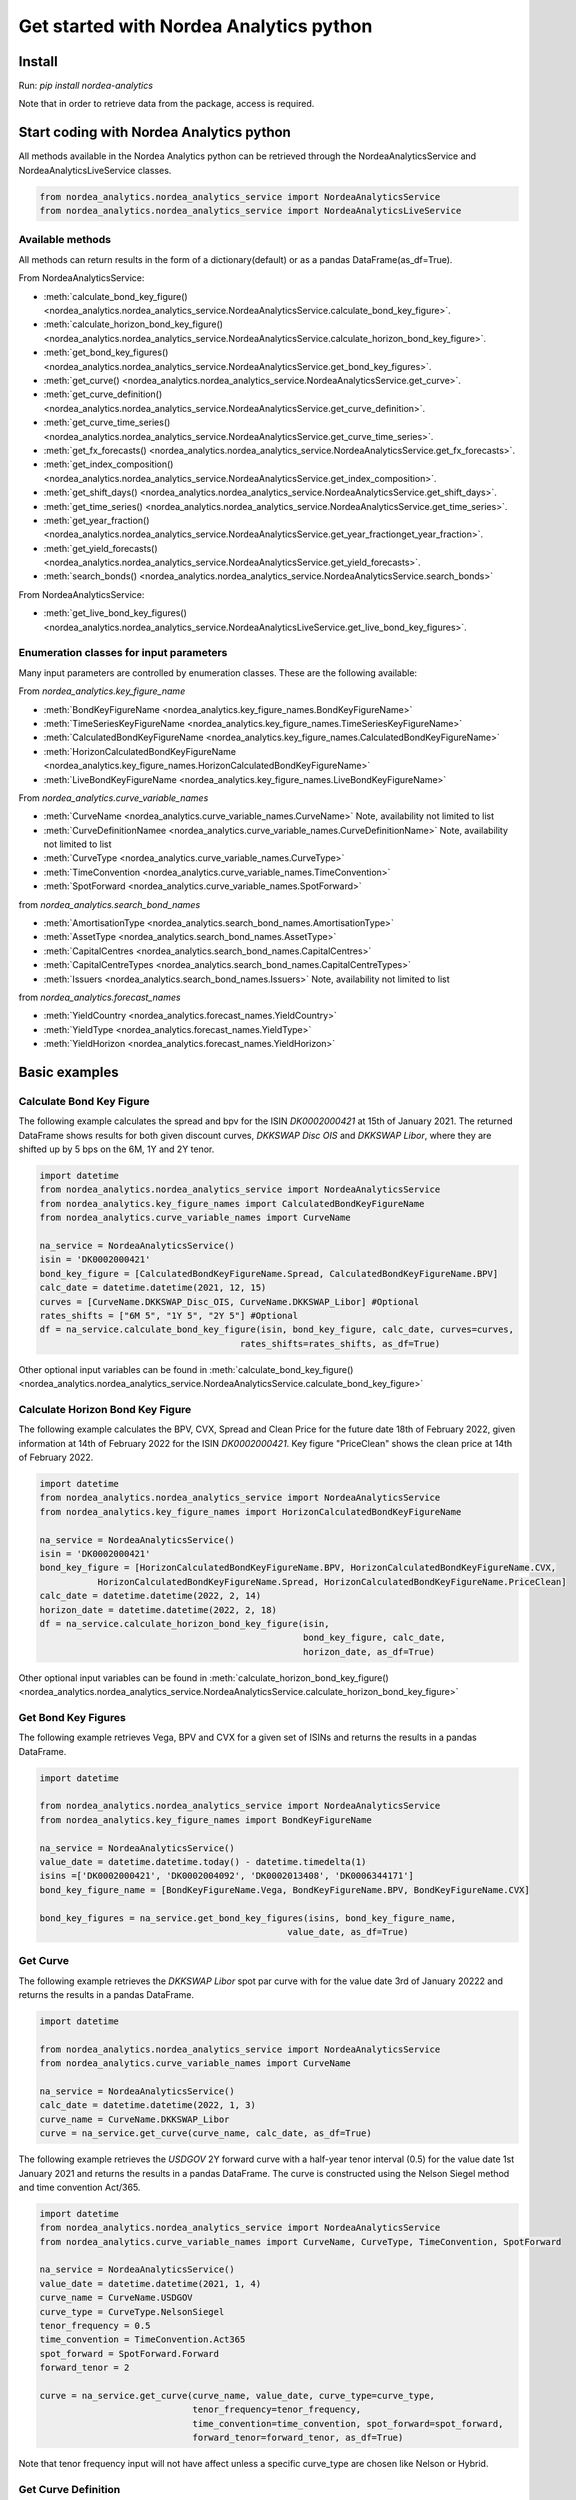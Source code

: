 Get started with Nordea Analytics python
=========================================

Install
-----------
Run: `pip install nordea-analytics`

Note that in order to retrieve data from the package, access is required.

Start coding with Nordea Analytics python
------------------------------------------

All methods available in the Nordea Analytics python can be retrieved through the
NordeaAnalyticsService and NordeaAnalyticsLiveService classes.

.. code-block:: python

    from nordea_analytics.nordea_analytics_service import NordeaAnalyticsService
    from nordea_analytics.nordea_analytics_service import NordeaAnalyticsLiveService

Available methods
^^^^^^^^^^^^^^^^^^^^
All methods can return results in the form of a dictionary(default) or as a pandas DataFrame(as_df=True).

From NordeaAnalyticsService:

* :meth:`calculate_bond_key_figure() <nordea_analytics.nordea_analytics_service.NordeaAnalyticsService.calculate_bond_key_figure>`.
* :meth:`calculate_horizon_bond_key_figure() <nordea_analytics.nordea_analytics_service.NordeaAnalyticsService.calculate_horizon_bond_key_figure>`.
* :meth:`get_bond_key_figures() <nordea_analytics.nordea_analytics_service.NordeaAnalyticsService.get_bond_key_figures>`.
* :meth:`get_curve() <nordea_analytics.nordea_analytics_service.NordeaAnalyticsService.get_curve>`.
* :meth:`get_curve_definition() <nordea_analytics.nordea_analytics_service.NordeaAnalyticsService.get_curve_definition>`.
* :meth:`get_curve_time_series() <nordea_analytics.nordea_analytics_service.NordeaAnalyticsService.get_curve_time_series>`.
* :meth:`get_fx_forecasts() <nordea_analytics.nordea_analytics_service.NordeaAnalyticsService.get_fx_forecasts>`.
* :meth:`get_index_composition() <nordea_analytics.nordea_analytics_service.NordeaAnalyticsService.get_index_composition>`.
* :meth:`get_shift_days() <nordea_analytics.nordea_analytics_service.NordeaAnalyticsService.get_shift_days>`.
* :meth:`get_time_series() <nordea_analytics.nordea_analytics_service.NordeaAnalyticsService.get_time_series>`.
* :meth:`get_year_fraction() <nordea_analytics.nordea_analytics_service.NordeaAnalyticsService.get_year_fractionget_year_fraction>`.
* :meth:`get_yield_forecasts() <nordea_analytics.nordea_analytics_service.NordeaAnalyticsService.get_yield_forecasts>`.
* :meth:`search_bonds() <nordea_analytics.nordea_analytics_service.NordeaAnalyticsService.search_bonds>`

From NordeaAnalyticsService:

* :meth:`get_live_bond_key_figures() <nordea_analytics.nordea_analytics_service.NordeaAnalyticsLiveService.get_live_bond_key_figures>`.

Enumeration classes for input parameters
^^^^^^^^^^^^^^^^^^^^^^^^^^^^^^^^^^^^^^^^^^
Many input parameters are controlled by enumeration classes. These are the following available:

From `nordea_analytics.key_figure_name`

* :meth:`BondKeyFigureName <nordea_analytics.key_figure_names.BondKeyFigureName>`
* :meth:`TimeSeriesKeyFigureName <nordea_analytics.key_figure_names.TimeSeriesKeyFigureName>`
* :meth:`CalculatedBondKeyFigureName <nordea_analytics.key_figure_names.CalculatedBondKeyFigureName>`
* :meth:`HorizonCalculatedBondKeyFigureName <nordea_analytics.key_figure_names.HorizonCalculatedBondKeyFigureName>`
* :meth:`LiveBondKeyFigureName <nordea_analytics.key_figure_names.LiveBondKeyFigureName>`

From `nordea_analytics.curve_variable_names`

* :meth:`CurveName <nordea_analytics.curve_variable_names.CurveName>` Note, availability not limited to list
* :meth:`CurveDefinitionNamee <nordea_analytics.curve_variable_names.CurveDefinitionName>` Note, availability not limited to list
* :meth:`CurveType <nordea_analytics.curve_variable_names.CurveType>`
* :meth:`TimeConvention <nordea_analytics.curve_variable_names.TimeConvention>`
* :meth:`SpotForward <nordea_analytics.curve_variable_names.SpotForward>`

from `nordea_analytics.search_bond_names`

* :meth:`AmortisationType <nordea_analytics.search_bond_names.AmortisationType>`
* :meth:`AssetType <nordea_analytics.search_bond_names.AssetType>`
* :meth:`CapitalCentres <nordea_analytics.search_bond_names.CapitalCentres>`
* :meth:`CapitalCentreTypes <nordea_analytics.search_bond_names.CapitalCentreTypes>`
* :meth:`Issuers <nordea_analytics.search_bond_names.Issuers>` Note, availability not limited to list

from `nordea_analytics.forecast_names`

* :meth:`YieldCountry <nordea_analytics.forecast_names.YieldCountry>`
* :meth:`YieldType <nordea_analytics.forecast_names.YieldType>`
* :meth:`YieldHorizon <nordea_analytics.forecast_names.YieldHorizon>`


Basic examples
---------------
Calculate Bond Key Figure
^^^^^^^^^^^^^^^^^^^^^^^^^^^
The following example calculates the spread and bpv for the ISIN `DK0002000421` at 15th of January 2021.
The returned DataFrame shows results for both given discount curves, `DKKSWAP Disc OIS` and `DKKSWAP Libor`, where they
are shifted up by 5 bps on the 6M, 1Y and 2Y tenor.

.. code-block:: python

    import datetime
    from nordea_analytics.nordea_analytics_service import NordeaAnalyticsService
    from nordea_analytics.key_figure_names import CalculatedBondKeyFigureName
    from nordea_analytics.curve_variable_names import CurveName

    na_service = NordeaAnalyticsService()
    isin = 'DK0002000421'
    bond_key_figure = [CalculatedBondKeyFigureName.Spread, CalculatedBondKeyFigureName.BPV]
    calc_date = datetime.datetime(2021, 12, 15)
    curves = [CurveName.DKKSWAP_Disc_OIS, CurveName.DKKSWAP_Libor] #Optional
    rates_shifts = ["6M 5", "1Y 5", "2Y 5"] #Optional
    df = na_service.calculate_bond_key_figure(isin, bond_key_figure, calc_date, curves=curves,
                                          rates_shifts=rates_shifts, as_df=True)

Other optional input variables can be found in :meth:`calculate_bond_key_figure()
<nordea_analytics.nordea_analytics_service.NordeaAnalyticsService.calculate_bond_key_figure>`

Calculate Horizon Bond Key Figure
^^^^^^^^^^^^^^^^^^^^^^^^^^^^^^^^^^^^^
The following example calculates the BPV, CVX, Spread and Clean Price for the future date 18th of February 2022, given information
at 14th of February 2022 for the ISIN `DK0002000421`. Key figure "PriceClean" shows the clean price at
14th of February 2022.

.. code-block:: python

    import datetime
    from nordea_analytics.nordea_analytics_service import NordeaAnalyticsService
    from nordea_analytics.key_figure_names import HorizonCalculatedBondKeyFigureName

    na_service = NordeaAnalyticsService()
    isin = 'DK0002000421'
    bond_key_figure = [HorizonCalculatedBondKeyFigureName.BPV, HorizonCalculatedBondKeyFigureName.CVX,
               HorizonCalculatedBondKeyFigureName.Spread, HorizonCalculatedBondKeyFigureName.PriceClean]
    calc_date = datetime.datetime(2022, 2, 14)
    horizon_date = datetime.datetime(2022, 2, 18)
    df = na_service.calculate_horizon_bond_key_figure(isin,
                                                      bond_key_figure, calc_date,
                                                      horizon_date, as_df=True)

Other optional input variables can be found in :meth:`calculate_horizon_bond_key_figure()
<nordea_analytics.nordea_analytics_service.NordeaAnalyticsService.calculate_horizon_bond_key_figure>`

Get Bond Key Figures
^^^^^^^^^^^^^^^^^^^^^
The following example retrieves Vega, BPV and CVX for a given set of ISINs and returns the results in a pandas DataFrame.

.. code-block:: python

    import datetime

    from nordea_analytics.nordea_analytics_service import NordeaAnalyticsService
    from nordea_analytics.key_figure_names import BondKeyFigureName

    na_service = NordeaAnalyticsService()
    value_date = datetime.datetime.today() - datetime.timedelta(1)
    isins =['DK0002000421', 'DK0002004092', 'DK0002013408', 'DK0006344171']
    bond_key_figure_name = [BondKeyFigureName.Vega, BondKeyFigureName.BPV, BondKeyFigureName.CVX]

    bond_key_figures = na_service.get_bond_key_figures(isins, bond_key_figure_name,
                                                   value_date, as_df=True)


Get Curve
^^^^^^^^^
The following example retrieves the `DKKSWAP Libor` spot par curve with for the value date
3rd of January 20222 and returns the results in a pandas DataFrame.

.. code-block:: python

    import datetime

    from nordea_analytics.nordea_analytics_service import NordeaAnalyticsService
    from nordea_analytics.curve_variable_names import CurveName

    na_service = NordeaAnalyticsService()
    calc_date = datetime.datetime(2022, 1, 3)
    curve_name = CurveName.DKKSWAP_Libor
    curve = na_service.get_curve(curve_name, calc_date, as_df=True)

The following example retrieves the `USDGOV` 2Y forward curve with a half-year tenor interval (0.5) for the value date
1st January 2021 and returns the results in a pandas DataFrame. The curve is constructed using the
Nelson Siegel method and time convention Act/365.

.. code-block:: python

    import datetime
    from nordea_analytics.nordea_analytics_service import NordeaAnalyticsService
    from nordea_analytics.curve_variable_names import CurveName, CurveType, TimeConvention, SpotForward

    na_service = NordeaAnalyticsService()
    value_date = datetime.datetime(2021, 1, 4)
    curve_name = CurveName.USDGOV
    curve_type = CurveType.NelsonSiegel
    tenor_frequency = 0.5
    time_convention = TimeConvention.Act365
    spot_forward = SpotForward.Forward
    forward_tenor = 2

    curve = na_service.get_curve(curve_name, value_date, curve_type=curve_type,
                                 tenor_frequency=tenor_frequency,
                                 time_convention=time_convention, spot_forward=spot_forward,
                                 forward_tenor=forward_tenor, as_df=True)

Note that tenor frequency input will not have affect unless a specific curve_type are chosen like Nelson or Hybrid.

Get Curve Definition
^^^^^^^^^^^^^^^^^^^^
The following example shows the curve definition (bonds, quotes, weights and maturities contributing
to the curve) of the `EURGOV` curve for the value date of 1st of January 2021. Note, it is limited for what curves the
curve definition can be retrieved, therefore we have a special enumeration class; CurveDefinitionName.

.. code-block:: python

    import datetime

    from nordea_analytics.nordea_analytics_service import NordeaAnalyticsService
    from nordea_analytics.curve_variable_names import CurveDefinitionName

    na_service = NordeaAnalyticsService()
    calc_date = datetime.datetime(2021, 1, 1)
    curve_name = CurveDefinitionName.EURGOV
    curve_def = na_service.get_curve_definition(curve_name, calc_date, as_df=True)

Get Curve Time Series
^^^^^^^^^^^^^^^^^^^^^^
The following example retrieves daily points on the 0.5Y and 1Y `DKKSWAP` spot par curve for the time period 1st of
January 2021 to the day to day and returns the results in a pandas DataFrame. The curve is constructed using time
convention 30/360.

.. code-block:: python

    import datetime

    from nordea_analytics.nordea_analytics_service import NordeaAnalyticsService
    from nordea_analytics.curve_variable_names import CurveName, CurveType, TimeConvention, SpotForward

    na_service = NordeaAnalyticsService()
    from_date = datetime.datetime(2021, 1, 1)
    to_date = datetime.datetime.today()
    curve = CurveName.DKKSWAP
    tenors = [1, 0.5]  # at least one required.
    curve_type = CurveType.ParCurve  # Optional input
    time_convention = TimeConvention.TC_30360  # Optional input
    curve_time_series = na_service.get_curve_time_series(curve, from_date, to_date, tenors,
                                                         curve_type=curve_type,
                                                         time_convention=time_convention, as_df=True)

The following example retrieves daily points on the 2Y1Y `EURGOV` forward curve, for the time period 3rd of
January 2021 to the day to day and returns the results in a pandas DataFrame. The curve is constructed using the
bootstrap method time convention 30/360. Note, when forward or implied forward curves are retrieved, a forward tenor
has to be given.

.. code-block:: python

    import datetime

    from nordea_analytics.nordea_analytics_service import NordeaAnalyticsService
    from nordea_analytics.curve_variable_names import CurveName,  CurveType, TimeConvention, SpotForward

    na_service = NordeaAnalyticsService()
    from_date = datetime.datetime(2022, 1, 3)
    to_date = datetime.datetime.today()
    curve = CurveName.EURGOV
    tenors = 1
    curve_type = CurveType.Bootstrap  # Optional input
    time_convention = TimeConvention.Act365  # Optional input
    spot_forward = SpotForward.Forward  # Optional input
    forward_tenor = 2  # Required when spot_forward is set to spot forward or implied forward curve.
    curve_time_series = na_service.get_curve_time_series(curve, from_date, to_date, tenors,
                                                         curve_type=curve_type,
                                                         time_convention=time_convention,
                                                         spot_forward=spot_forward,
                                                         forward_tenor=forward_tenor,
                                                         as_df=True)

Get FX Forecast
^^^^^^^^^^^^^^^^
The following example retrieves Nordea's latest FX forecast for the EUR/DKK cross currency pair.

.. code-block:: python

    from nordea_analytics.nordea_analytics_service import NordeaAnalyticsService

    na_service = NordeaAnalyticsService()

    df = na_service.get_fx_forecasts("EURDKK", as_df=True)

Get Index Composition
^^^^^^^^^^^^^^^^^^^^^^
The following example retrieves index composition for a set of Indices for the value date yesterday, and returns the result
in a pandas DataFrame.

.. code-block:: python

    import datetime

    from nordea_analytics.nordea_analytics_service import NordeaAnalyticsService

    na_service = NordeaAnalyticsService()
    calc_date = datetime.datetime.today() - datetime.timedelta(1)
    indices = ['DK Mtg Callable', 'DK Govt']

    index_composition = na_service.get_index_composition(indices, calc_date, as_df=True)

Get Live Key Figure
^^^^^^^^^^^^^^^^^^^^^^
The following example returns live Quotes and CVX in a pandas DataFrame format and stops the feed after one minute.

.. code-block:: python

    from nordea_analytics.key_figure_names import LiveBondKeyFigureName
    from nordea_analytics.nordea_analytics_service import NordeaAnalyticsLiveService
    import time

    live_service = NordeaAnalyticsLiveService()
    live_bond_keyfigure = live_service.get_live_bond_key_figures(["DK0009398620"],
                                                             [LiveBondKeyFigureName.Quote,
                                                              LiveBondKeyFigureName.CVX],
                                                             as_df=True)
    t_end = time.time() + 60 * 1  #one minute
    with live_bond_keyfigure as live_streamer:
        while live_streamer:
            df = live_streamer.run()
            print(df)
            if time.time() > t_end:
                live_streamer.stop()

Get Time Series
^^^^^^^^^^^^^^^^
The following example retrieves daily Vega, BPV and Convexity for a given set of ISINs for the time period 1st of
January 2021 to the day to day and returns the results in a python dictionary. The
:meth:`get_time_series() <nordea_analytics.nordea_analytics_service.NordeaAnalyticsService.get_time_series>` function
can also retrieve time series for swaps, FX, FX swap point, then the key figure name should be `TimeSeriesKeyFigureName.Quote`.

.. code-block:: python

    import datetime
    from nordea_analytics.nordea_analytics_service import NordeaAnalyticsService
    from nordea_analytics.key_figure_names import TimeSeriesKeyFigureName

    na_service = NordeaAnalyticsService()
    from_date = datetime.datetime(2021, 1, 1)
    to_date = datetime.datetime.today()
    symbols = ['DK0002000421', 'DK0002004092', 'DK0002013408', 'DK0006344171']
    key_figure_name = [TimeSeriesKeyFigureName.Vega, TimeSeriesKeyFigureName.BPV,
                       TimeSeriesKeyFigureName.CVX]

    time_Series = na_service.get_time_series(symbols, key_figure_name, from_date, to_date)

Get Shift Days
^^^^^^^^^^^^^^^^^^^^^
The following example shifts a date forward 1 bank day and returns the results as a datetime.

.. code-block:: python

    import datetime
    from nordea_analytics.nordea_analytics_service import NordeaAnalyticsService

    na_service = NordeaAnalyticsService()
    date = datetime.date(2022, 3, 18)

    shifted_date = na_service.get_shift_days(date, 1, day_count_convention= "bank days")

Get Yield Forecast
^^^^^^^^^^^^^^^^^^^^
The following retrieves Nordea's latest yield forecast for CIBOR 3M

.. code-block:: python

    from nordea_analytics.nordea_analytics_service import NordeaAnalyticsService
    from nordea_analytics.forecast_names import YieldCountry, YieldHorizon, YieldType

    na_service = NordeaAnalyticsService()

    df = na_service.get_yield_forecasts(YieldCountry.DK, YieldType.Libor,
                                    YieldHorizon.Horizon_3M, as_df=True)

Get Year Fraction
^^^^^^^^^^^^^^^^^^^^^
The following example calculates the time between two dates as a year fraction and returns the result as double.

.. code-block:: python

    import datetime
    from nordea_analytics.nordea_analytics_service import NordeaAnalyticsService

    na_service = NordeaAnalyticsService()
    from_date = datetime.date(2022, 3, 18)
    to_date = datetime.date(2022, 6, 18)

    year_fraction = na_service.get_year_fraction(from_date, to_date, "Act365")

Search Bonds
^^^^^^^^^^^^^
The search_bonds() function requires at least one search criteria.
The following example returns list of ISINs and bond names for USD Fixed to Float Bond with annuity as amortisation
type. The results are in a DataFrame format.

.. code-block:: python

    from nordea_analytics.nordea_analytics_service import NordeaAnalyticsService
    from nordea_analytics.search_bond_names import AssetType, AmortisationType

    na_service = NordeaAnalyticsService()
    currency = "USD"
    asset_type = AssetType.FixToFloatBond
    amortisation_type = AmortisationType.Annuity

    df = na_service.search_bonds(currency=currency, asset_types=asset_type,
                             amortisation_type=amortisation_type, as_df=True)

The following example returns list of ISINs and bond names for `only` Danish Mortgage Bonds (dmb=True), with DKK as currency and maturity between 9th
of December 2021 to the day to day. Note that if dmb=False (default value), it would return `all` bonds with the same criteria,
including Danish Mortgage Bonds. The results are in a DataFrame format.

.. code-block:: python

    import datetime

    from nordea_analytics.nordea_analytics_service import NordeaAnalyticsService

    na_service = NordeaAnalyticsService()
    from_maturity = datetime.datetime(2021, 12, 9)
    to_maturity = datetime.datetime.today()
    currency = "DKK"

    df = na_service.search_bonds(dmb=True, currency=currency,
                             upper_maturity=to_maturity, lower_maturity=from_maturity,
                             as_df=True)

When asset_type is set to Danish Capped Floaters, then both capped floaters and normal floaters are returned.
To search specifically for capped floaters set upper_coupon = 1,000 (shown in example below).
To search specifically for normal floaters set lower_coupon = 100,000.

.. code-block:: python

    from nordea_analytics.nordea_analytics_service import NordeaAnalyticsService
    from nordea_analytics.search_bond_names import AssetType

    na_service = NordeaAnalyticsService()
    asset_type = AssetType.DanishCappedFloaters
    upper_coupon = 1000


    currency = "DKK"

    df = na_service.search_bonds(dmb=True, currency=currency, asset_types=asset_type,
                             upper_coupon=upper_coupon, as_df=True)

Other serach criterias are listed in :meth:`search_bonds()
<nordea_analytics.nordea_analytics_service.NordeaAnalyticsService.search_bonds>`



Advanced examples
-------------------

Live Dash board
^^^^^^^^^^^^^^^^^^^
.. code-block:: python

    from datetime import datetime
    from dash import Dash, dash_table
    from dash.dependencies import Input, Output
    from dash import html
    from dash import dcc

    from nordea_analytics.nordea_analytics_service import NordeaAnalyticsLiveService
    from nordea_analytics.key_figure_names import LiveBondKeyFigureName

    live_service = NordeaAnalyticsLiveService()
    live_bond_keyfigure = live_service.get_live_bond_key_figures(["DK0009398620"],
                                                                 [LiveBondKeyFigureName.Quote,
                                                                 LiveBondKeyFigureName.Spread],
                                                                 as_df=True)
    with live_bond_keyfigure as live_streamer:
        df = live_streamer.run()
        app = Dash(__name__)
        app.layout = html.Div([
            dcc.Interval(
                id='graph-update',
                interval=1000
            ),
            html.H5(children=f'Last refreshed:', id='header'),
            dash_table.DataTable(data=df.to_dict(orient='records'),
                                 columns=[{"name": i, "id": i} for i in df.columns],
                                 id='table',
                                 )
        ])

        @app.callback(
            [
                Output(component_id='table', component_property='data'),
                Output(component_id='table', component_property='columns'),
                Output(component_id='header', component_property='children'),
            ],
            [
                Input(component_id='graph-update', component_property='n_intervals')
            ]
        )
        def update_table(n_interval):
            df_data = live_streamer.run()
            return df_data.to_dict(orient='records'), \
                   [{"name": i, "id": i} for i in df_data.columns], \
                   f'Last refreshed: {datetime.now().strftime("%H:%M:%S")}'

    def main():
        app.run_server(debug=False)

    if __name__ == '__main__':
        main()


Live Time Series Plot
^^^^^^^^^^^^^^^^^^^^^^^
Live plot with the time series for Spread from 1st of March 2022 to the most recent live value. The graph updates
when new live key figures are in.

.. code-block:: python

    from datetime import datetime, timedelta
    from dash import Dash
    from dash.dependencies import Input, Output
    from dash import html
    from dash import dcc
    import plotly.express as px

    from nordea_analytics.nordea_analytics_service import (
    NordeaAnalyticsService,
    NordeaAnalyticsLiveService)
    from nordea_analytics.key_figure_names import TimeSeriesKeyFigureName as kf_ts
    from nordea_analytics.key_figure_names import LiveBondKeyFigureName as kf_live

    analytics_api = NordeaAnalyticsService()
    from_date = datetime(2022, 3, 1)
    yesterday = datetime.today() - timedelta(1)
    key_figure_name_ts = [kf_ts.Spread]
    key_figure_name_live = [kf_live.Spread]

    isin = ["DK0009527376", "DK0009527293", "DK0009527103"]

    time_Series = analytics_api.get_time_series(isin, key_figure_name_ts, from_date, yesterday,
                                                as_df=True)
    live_service = NordeaAnalyticsLiveService()
    live_bond_keyfigure = live_service.get_live_bond_key_figures(isin,
                                                                 key_figure_name_live,
                                                                 as_df=True)

    with live_bond_keyfigure as live_streamer:
        app = Dash(__name__)

        app.layout = html.Div([
            dcc.Interval(
                id='graph-update',
                interval=1000),
            html.H5(children=f'Last refreshed:', id='header'),
            dcc.Graph(id="graph"),
        ])


        @app.callback(
            Output("graph", "figure"),
            Output(component_id='header', component_property='children'),
            Input(component_id='graph-update', component_property='n_intervals'))
        def update_bar_chart(n_interval):
            live_df = live_streamer.run()
            live_df = live_df.rename(columns={"timestamp": "Date", "ISIN": "Symbol"})
            df = time_Series.append(live_df)
            fig = px.line(df, x="Date", y="Spread", symbol="Symbol", color="Symbol")
            return fig, f'Last refreshed: {datetime.now().strftime("%H:%M:%S")}'

        app.run_server(debug=False)

.. image:: images/live_timeseries_plot.jpg

Make key figure report on portfolio or index (or both)
^^^^^^^^^^^^^^^^^^^^^^^^^^^^^^^^^^^^^^^^^^^^^^^^^^^^^^^
.. code-block:: python

    import pandas as pd
    from datetime import datetime

    from nordea_analytics.nordea_analytics_service import NordeaAnalyticsService
    from nordea_analytics.key_figure_names import BondKeyFigureName as kf_db

    analytics_api = NordeaAnalyticsService()
    df_index = analytics_api.get_index_composition("DK0IX0000014", datetime(2022, 2, 28),
                                                    as_df=True).set_index('ISIN')

    df_key_fig = analytics_api.get_bond_key_figures(isins=df_index.index,
                                                    calc_date=datetime(2022, 2, 28),
                                                    keyfigures=[kf_db.BPV, kf_db.CVX], as_df=True)

    df_kf_report = pd.concat([df_index, df_key_fig], axis=1)

    print(f"BPV is {(df_kf_report['Nominal Weight'] * df_kf_report['BPV']).sum()}")
    print(f"CVX is {(df_kf_report['Nominal Weight'] * df_kf_report['CVX']).sum()}")


Plot Curve
^^^^^^^^^^^^^
.. code-block:: python

    import matplotlib.pyplot as plt
    from datetime import datetime

    from nordea_analytics.nordea_analytics_service import NordeaAnalyticsService
    from nordea_analytics.curve_variable_names import CurveType, TimeConvention, SpotForward, CurveName

    analytics_api = NordeaAnalyticsService()

    df = analytics_api.get_curve(curve=CurveName.DKKGOV, calc_date=datetime.now(),
                            curve_type=CurveType.YTMCurve,
                            time_convention = TimeConvention.Act365,
                            spot_forward = SpotForward.Spot,
                            tenor_frequency=1, as_df=True)

    f, ax = plt.subplots(figsize=(9,5))
    ax.plot(df['Tenor'], df['Value'].mul(10_000), color='blue', dashes=(5,5))
    ax.scatter(df['Tenor'], df['Value'].mul(10_000), color='blue')
    ax.set_xlabel("Tenor", fontsize=12)
    ax.set_ylabel(f"Yield (bp)", fontsize=12)
    ax.grid()
    plt.show()

.. image:: images/curve_plot.png

Plot Curve Time series
^^^^^^^^^^^^^^^^^^^^^^^
.. code-block:: python

    import matplotlib.pyplot as plt
    from datetime import datetime

    from nordea_analytics.nordea_analytics_service import NordeaAnalyticsService
    from nordea_analytics.curve_variable_names import CurveType, TimeConvention, SpotForward, CurveName

    analytics_api = NordeaAnalyticsService()
    analytics_api.get_curve_time_series(curve=CurveName.DKKGOV, from_date=datetime(2020, 1, 2),
                                        to_date=datetime(2022, 2, 28),
                                        curve_type=CurveType.YTMCurve,
                                        time_convention = TimeConvention.Act365, tenors=[5, 10],
                                        spot_forward = SpotForward.Spot,
                                        as_df=True).set_index('Date').mul(10_000).plot(grid=True)
    plt.show()

.. image:: images/curve_ts.png

Plot time series key figure
^^^^^^^^^^^^^^^^^^^^^^^^^^^^
.. code-block:: python

    import matplotlib.pyplot as plt
    from datetime import datetime

    from nordea_analytics.nordea_analytics_service import NordeaAnalyticsService
    from nordea_analytics.key_figure_names import TimeSeriesKeyFigureName as kf_ts

    analytics_api = NordeaAnalyticsService()
    analytics_api.get_time_series(symbol=["NDA 1 01oct50 (2)"], keyfigures=[kf_ts.PriceClean],
    from_date=datetime(2019, 1, 2), to_date=datetime.now(), as_df=True).set_index('Date').plot(grid=True)
    plt.show()

.. image:: images/ts_plot.png

Plot time series key figure with crispy charts
^^^^^^^^^^^^^^^^^^^^^^^^^^^^^^^^^^^^^^^^^^^^^^^^^
.. code-block:: python

    import pandas as pd
    import matplotlib.pyplot as plt
    from datetime import datetime

    from nordea_analytics.nordea_analytics_service import NordeaAnalyticsService
    from nordea_analytics.key_figure_names import TimeSeriesKeyFigureName as kf_ts

    analytics_api = NordeaAnalyticsService()
    from_date = datetime(2019, 5, 2)

    df_swap = analytics_api.get_time_series(symbol=["DKK SWAP 10Y"],
                                            keyfigures=[kf_ts.Quote],
                                           from_date=from_date, to_date=datetime.now(),
                                           as_df=True).set_index('Date')

    df_price = analytics_api.get_time_series(symbol=["NDA 1 01oct50 (2)"],
                                            keyfigures=[kf_ts.PriceClean],
                                            from_date=from_date, to_date=datetime.now(),
                                            as_df=True).set_index('Date')

    f, ax = plt.subplots(figsize=(9,5))
    ax.plot(df_price['PriceClean'], color='blue', label="bond price")

    ax2 = ax.twinx()
    ax2.plot(df_swap['Quote'], color='red', label="swap")

    ax.set_title("Price and swap rates ", fontsize=16)
    ax.legend(loc=2)
    ax.set_xlabel("date", fontsize=12)
    ax.set_ylabel("price", fontsize=12, color='blue')
    ax2.set_ylabel("swap rate", fontsize=12, color='red')
    ax2.legend(loc=1)
    ax.grid()


    df_plot = pd.DataFrame()
    df_plot['swap'] = df_swap['Quote']
    df_plot['bond'] = df_price['PriceClean']

    df_plot = df_plot.dropna()

    f, ax = plt.subplots(figsize=(9,5))
    ax.scatter(df_plot['swap'], df_plot['bond'], color='blue', s=5)
    ax.plot(df_plot['swap'][-20:], df_plot['bond'][-20:], color='green', linewidth=0.5)
    ax.scatter(df_plot['swap'][-1], df_plot['bond'][-1], color='red', s=200)

    ax.set_title("Price vs swap rates", fontsize=14)
    ax.set_xlabel("swap rate", fontsize=12)
    ax.set_ylabel(f"price of bond", fontsize=12)
    ax2.set_ylabel("swap rate", fontsize=12)
    ax.grid()
    plt.show()

.. image:: images/ts_plot2.png
.. image:: images/crisp.png

Showing why buybacks are making bonds more rich
^^^^^^^^^^^^^^^^^^^^^^^^^^^^^^^^^^^^^^^^^^^^^^^^^^
2.5%53 vs 1%50

.. code-block:: python

    import pandas as pd
    import matplotlib.pyplot as plt
    from datetime import datetime

    from nordea_analytics.nordea_analytics_service import NordeaAnalyticsService
    from nordea_analytics.key_figure_names import TimeSeriesKeyFigureName as kf_ts
    from nordea_analytics.key_figure_names import CalculatedBondKeyFigureName as kf_calc
    from nordea_analytics.curve_variable_names import CurveName

    analytics_api = NordeaAnalyticsService()

    from_date = datetime(2022, 1, 3)

    isin_1 = "NDA 2.5 01oct53 (2)"
    isin_2 = "NDA 1 01oct50 (2)"
    df_25_53 = analytics_api.get_time_series(symbol=[isin_1],
                                             keyfigures=[kf_ts.PriceClean, kf_ts.OAS_GOV],
                                             from_date=from_date, to_date=datetime.now(),
                                             as_df=True).set_index('Date')
    df_1_50 = analytics_api.get_time_series(symbol=[isin_2],
                                            keyfigures=[kf_ts.PriceClean, kf_ts.OAS_GOV],
                                            from_date=from_date, to_date=datetime.now(),
                                            as_df=True).set_index('Date')

    df_calc_oas = analytics_api.calculate_bond_key_figure(calc_date=datetime.now(), isins=[isin_1, isin_2]
                                                          keyfigures=[kf_calc.Spread],
                                                          curves=[CurveName.DKKGOV], as_df=True)
    df_25_53.loc[df_25_53.index[-1], 'OAS_GOV'] = df_calc_oas.loc[isin_1, 'Spread']
    df_1_50.loc[df_25_53.index[-1], 'OAS_GOV'] = df_calc_oas.loc[isin_2, 'Spread']


    df_plot = pd.DataFrame()

    df_plot['price_diff'] = df_25_53['PriceClean'] - df_1_50['PriceClean']
    df_plot['oas_diff'] = df_25_53['OAS_GOV'] - df_1_50['OAS_GOV']

    f, ax = plt.subplots(figsize=(12, 5))
    ax.plot(df_plot['price_diff'], color='blue', label="price")

    ax2 = ax.twinx()
    ax2.plot(df_plot['oas_diff'], color='red', label="OAS (rhs)")

    ax.set_title(f"Development in price diff and OAS \n{isin_1} vs {isin_2}", fontsize=16)
    ax.legend(loc=2)
    ax.set_xlabel("date", fontsize=12)
    ax.set_ylabel("price", fontsize=12, color='blue')
    ax2.set_ylabel("OAS diff", fontsize=12, color='red')
    ax2.legend(loc=1)
    ax.grid()
    plt.show()

.. image:: images/buyback.png

